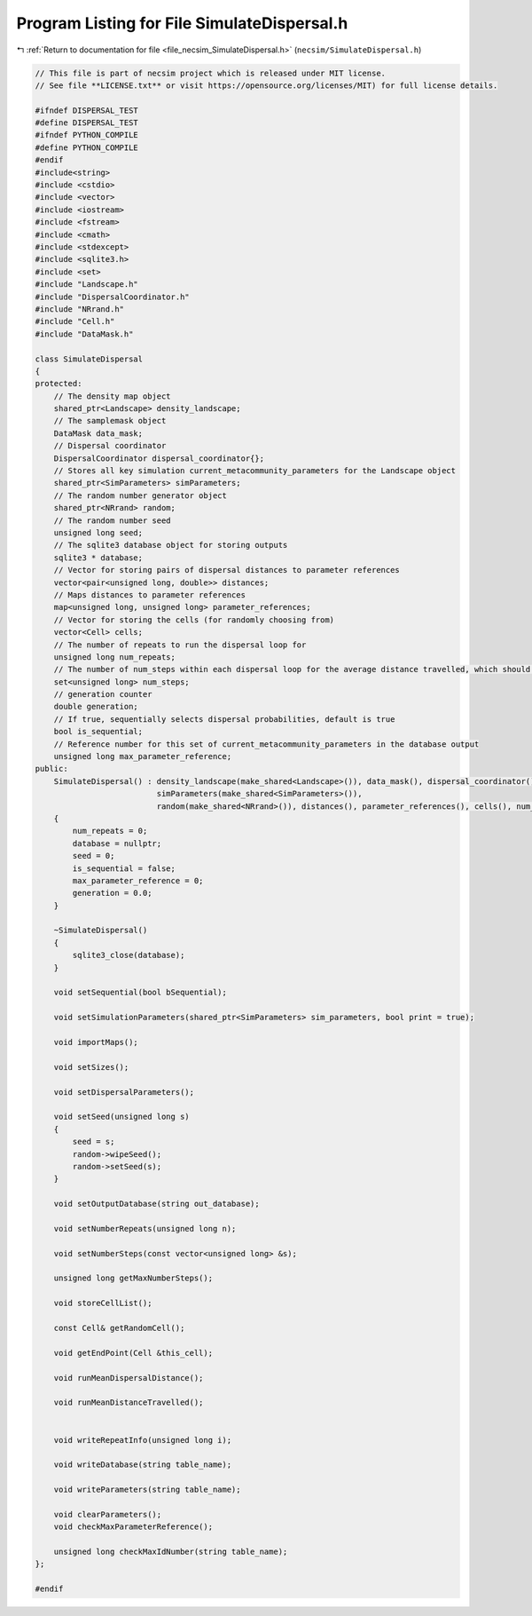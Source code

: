 
.. _program_listing_file_necsim_SimulateDispersal.h:

Program Listing for File SimulateDispersal.h
============================================

|exhale_lsh| :ref:`Return to documentation for file <file_necsim_SimulateDispersal.h>` (``necsim/SimulateDispersal.h``)

.. |exhale_lsh| unicode:: U+021B0 .. UPWARDS ARROW WITH TIP LEFTWARDS

.. code-block:: cpp

   // This file is part of necsim project which is released under MIT license.
   // See file **LICENSE.txt** or visit https://opensource.org/licenses/MIT) for full license details.
   
   #ifndef DISPERSAL_TEST
   #define DISPERSAL_TEST
   #ifndef PYTHON_COMPILE
   #define PYTHON_COMPILE
   #endif
   #include<string>
   #include <cstdio>
   #include <vector>
   #include <iostream>
   #include <fstream>
   #include <cmath>
   #include <stdexcept>
   #include <sqlite3.h>
   #include <set>
   #include "Landscape.h"
   #include "DispersalCoordinator.h"
   #include "NRrand.h"
   #include "Cell.h"
   #include "DataMask.h"
   
   class SimulateDispersal
   {
   protected:
       // The density map object
       shared_ptr<Landscape> density_landscape;
       // The samplemask object
       DataMask data_mask;
       // Dispersal coordinator
       DispersalCoordinator dispersal_coordinator{};
       // Stores all key simulation current_metacommunity_parameters for the Landscape object
       shared_ptr<SimParameters> simParameters;
       // The random number generator object
       shared_ptr<NRrand> random;
       // The random number seed
       unsigned long seed;
       // The sqlite3 database object for storing outputs
       sqlite3 * database;
       // Vector for storing pairs of dispersal distances to parameter references
       vector<pair<unsigned long, double>> distances;
       // Maps distances to parameter references
       map<unsigned long, unsigned long> parameter_references;
       // Vector for storing the cells (for randomly choosing from)
       vector<Cell> cells;
       // The number of repeats to run the dispersal loop for
       unsigned long num_repeats;
       // The number of num_steps within each dispersal loop for the average distance travelled, which should be
       set<unsigned long> num_steps;
       // generation counter
       double generation;
       // If true, sequentially selects dispersal probabilities, default is true
       bool is_sequential;
       // Reference number for this set of current_metacommunity_parameters in the database output
       unsigned long max_parameter_reference;
   public:
       SimulateDispersal() : density_landscape(make_shared<Landscape>()), data_mask(), dispersal_coordinator(),
                             simParameters(make_shared<SimParameters>()),
                             random(make_shared<NRrand>()), distances(), parameter_references(), cells(), num_steps()
       {
           num_repeats = 0;
           database = nullptr;
           seed = 0;
           is_sequential = false;
           max_parameter_reference = 0;
           generation = 0.0;
       }
       
       ~SimulateDispersal()
       {
           sqlite3_close(database);
       }
       
       void setSequential(bool bSequential);
   
       void setSimulationParameters(shared_ptr<SimParameters> sim_parameters, bool print = true);
   
       void importMaps();
   
       void setSizes();
   
       void setDispersalParameters();
   
       void setSeed(unsigned long s)
       {
           seed = s;
           random->wipeSeed();
           random->setSeed(s);
       }
   
       void setOutputDatabase(string out_database);
       
       void setNumberRepeats(unsigned long n);
   
       void setNumberSteps(const vector<unsigned long> &s);
   
       unsigned long getMaxNumberSteps();
   
       void storeCellList();
       
       const Cell& getRandomCell();
   
       void getEndPoint(Cell &this_cell);
       
       void runMeanDispersalDistance();
   
       void runMeanDistanceTravelled();
   
   
       void writeRepeatInfo(unsigned long i);
   
       void writeDatabase(string table_name);
   
       void writeParameters(string table_name);
   
       void clearParameters();
       void checkMaxParameterReference();
   
       unsigned long checkMaxIdNumber(string table_name);
   };
   
   #endif
